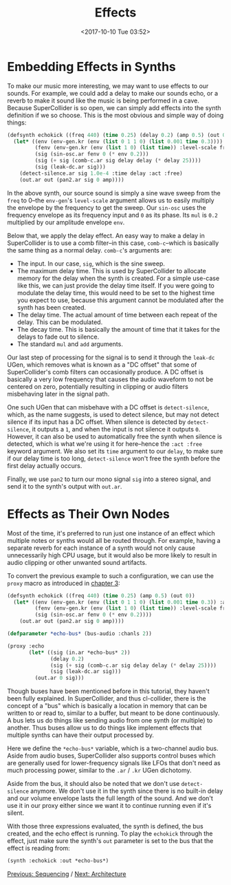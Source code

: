 #+TITLE: Effects
#+DATE: <2017-10-10 Tue 03:52>

* Embedding Effects in Synths

To make our music more interesting, we may want to use effects to our sounds. For example, we could add a delay to make our sounds echo, or a reverb to make it sound like the music is being performed in a cave. Because SuperCollider is so open, we can simply add effects into the synth definition if we so choose. This is the most obvious and simple way of doing things:

#+BEGIN_SRC lisp
  (defsynth echokick ((freq 440) (time 0.25) (delay 0.2) (amp 0.5) (out 0))
    (let* ((env (env-gen.kr (env (list 0 1 1 0) (list 0.001 time 0.3))))
           (fenv (env-gen.kr (env (list 1 0) (list time)) :level-scale freq))
           (sig (sin-osc.ar fenv 0 (* env 0.2)))
           (sig (+ sig (comb-c.ar sig delay delay (* delay 25))))
           (sig (leak-dc.ar sig)))
      (detect-silence.ar sig 1.0e-4 :time delay :act :free)
      (out.ar out (pan2.ar sig 0 amp))))
#+END_SRC

In the above synth, our source sound is simply a sine wave sweep from the ~freq~ to 0--the ~env-gen~'s ~level-scale~ argument allows us to easily multiply the envelope by the frequency to get the sweep. Our ~sin-osc~ uses the frequency envelope as its frequency input and ~0~ as its phase. Its ~mul~ is ~0.2~ multiplied by our amplitude envelope ~env~.

Below that, we apply the delay effect. An easy way to make a delay in SuperCollider is to use a comb filter--in this case, ~comb-c~--which is basically the same thing as a normal delay. ~comb-c~'s arguments are:

- The input. In our case, ~sig~, which is the sine sweep.
- The maximum delay time. This is used by SuperCollider to allocate memory for the delay when the synth is created. For a simple use-case like this, we can just provide the delay time itself. If you were going to modulate the delay time, this would need to be set to the highest time you expect to use, because this argument cannot be modulated after the synth has been created.
- The delay time. The actual amount of time between each repeat of the delay. This can be modulated.
- The decay time. This is basically the amount of time that it takes for the delays to fade out to silence.
- The standard ~mul~ and ~add~ arguments.

Our last step of processing for the signal is to send it through the ~leak-dc~ UGen, which removes what is known as a "DC offset" that some of SuperCollider's comb filters can occasionally produce. A DC offset is basically a very low frequency that causes the audio waveform to not be centered on zero, potentially resulting in clipping or audio filters misbehaving later in the signal path.

One such UGen that can misbehave with a DC offset is ~detect-silence~, which, as the name suggests, is used to detect silence, but may not detect silence if its input has a DC offset. When silence is detected by ~detect-silence~, it outputs a ~1~, and when the input is not silence it outputs ~0~. However, it can also be used to automatically free the synth when silence is detected, which is what we're using it for here--hence the ~:act :free~ keyword argument. We also set its ~time~ argument to our ~delay~, to make sure if our delay time is too long, ~detect-silence~ won't free the synth before the first delay actually occurs.

Finally, we use ~pan2~ to turn our mono signal ~sig~ into a stereo signal, and send it to the synth's output with ~out.ar~. 

* Effects as Their Own Nodes

Most of the time, it's preferred to run just one instance of an effect which multiple notes or synths would all be routed through. For example, having a separate reverb for each instance of a synth would not only cause unnecessarily high CPU usage, but it would also be more likely to result in audio clipping or other unwanted sound artifacts.

To convert the previous example to such a configuration, we can use the ~proxy~ macro as introduced in [[file:03-make-a-sound.org][chapter 3]]:

#+BEGIN_SRC lisp
  (defsynth echokick ((freq 440) (time 0.25) (amp 0.5) (out 0))
    (let* ((env (env-gen.kr (env (list 0 1 1 0) (list 0.001 time 0.3)) :act :free))
           (fenv (env-gen.kr (env (list 1 0) (list time)) :level-scale freq))
           (sig (sin-osc.ar fenv 0 (* env 0.2))))
      (out.ar out (pan2.ar sig 0 amp))))

  (defparameter *echo-bus* (bus-audio :chanls 2))

  (proxy :echo
         (let* ((sig (in.ar *echo-bus* 2))
                (delay 0.2)
                (sig (+ sig (comb-c.ar sig delay delay (* delay 25))))
                (sig (leak-dc.ar sig)))
           (out.ar 0 sig)))
#+END_SRC

Though buses have been mentioned before in this tutorial, they haven't been fully explained. In SuperCollider, and thus cl-collider, there is the concept of a "bus" which is basically a location in memory that can be written to or read to, similar to a buffer, but meant to be done continuously. A bus lets us do things like sending audio from one synth (or multiple) to another. Thus buses allow us to do things like implement effects that multiple synths can have their output processed by.

Here we define the ~*echo-bus*~ variable, which is a two-channel audio bus. Aside from audio buses, SuperCollider also supports control buses which are generally used for lower-frequency signals like LFOs that don't need as much processing power, similar to the ~.ar~ / ~.kr~ UGen dichotomy.

Aside from the bus, it should also be noted that we don't use ~detect-silence~ anymore. We don't use it in the synth since there is no built-in delay and our volume envelope lasts the full length of the sound. And we don't use it in our proxy either since we want it to continue running even if it's silent.

With those three expressions evaluated, the synth is defined, the bus created, and the echo effect is running. To play the ~echokick~ through the effect, just make sure the synth's ~out~ parameter is set to the bus that the effect is reading from:

#+BEGIN_SRC lisp
  (synth :echokick :out *echo-bus*)
#+END_SRC

[[file:06-sequencing.org][Previous: Sequencing]] / [[file:08-architecture.org][Next: Architecture]]
